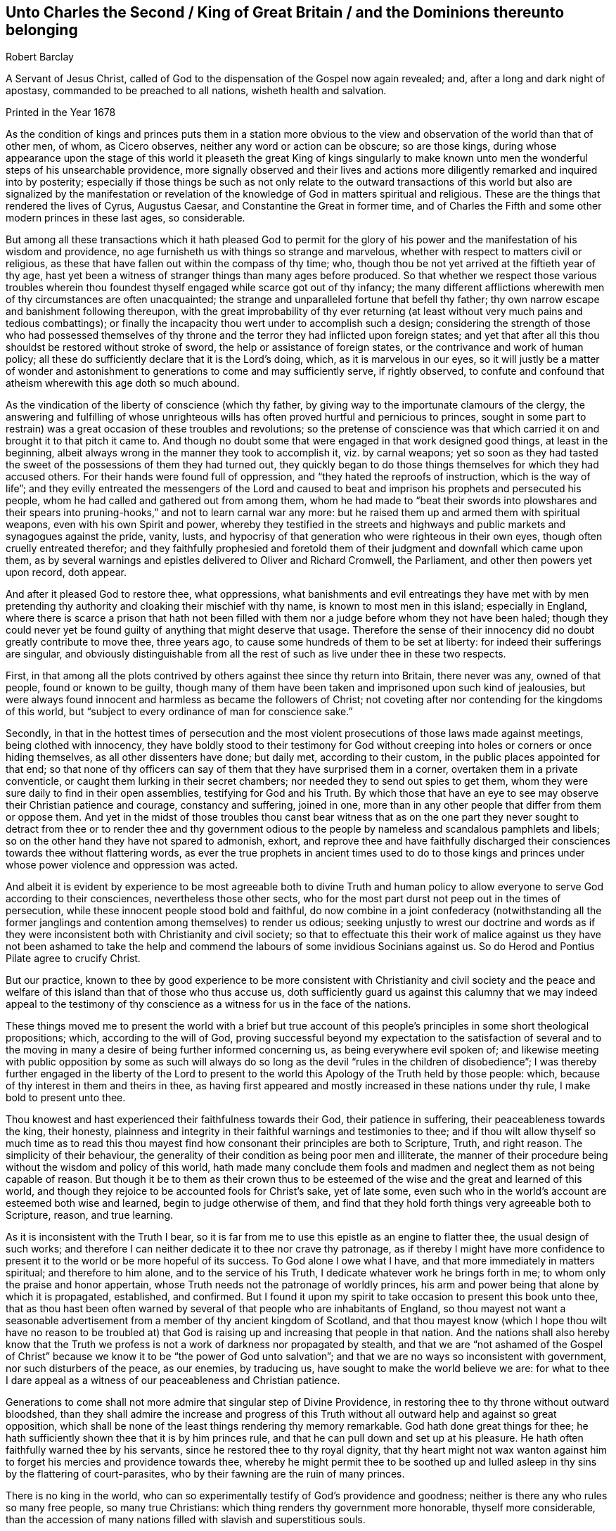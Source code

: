 [short="Unto Charles II, King of Great Britain"]
== Unto Charles the Second / King of Great Britain / and the Dominions thereunto belonging

[.section-author]
Robert Barclay

[.heading-continuation-blurb]
A Servant of Jesus Christ, called of God to the dispensation of the Gospel now again revealed;
and, after a long and dark night of apostasy,
commanded to be preached to all nations, wisheth health and salvation.

[.section-date]
Printed in the Year 1678

As the condition of kings and princes puts them in a station more obvious
to the view and observation of the world than that of other men,
of whom, as Cicero observes, neither any word or action can be obscure;
so are those kings,
during whose appearance upon the stage of this world it pleaseth the great King of kings
singularly to make known unto men the wonderful steps of his unsearchable providence,
more signally observed and their lives and actions more
diligently remarked and inquired into by posterity;
especially if those things be such as not only relate to the outward transactions
of this world but also are signalized by the manifestation or revelation
of the knowledge of God in matters spiritual and religious.
These are the things that rendered the lives of Cyrus, Augustus Caesar,
and Constantine the Great in former time,
and of Charles the Fifth and some other modern princes in these last ages,
so considerable.

But among all these transactions which it hath pleased God to permit for
the glory of his power and the manifestation of his wisdom and providence,
no age furnisheth us with things so strange and marvelous,
whether with respect to matters civil or religious,
as these that have fallen out within the compass of thy time; who,
though thou be not yet arrived at the fiftieth year of thy age,
hast yet been a witness of stranger things than many ages before produced.
So that whether we respect those various troubles wherein thou
foundest thyself engaged while scarce got out of thy infancy;
the many different afflictions wherewith men of thy circumstances are often unacquainted;
the strange and unparalleled fortune that befell thy father;
thy own narrow escape and banishment following thereupon,
with the great improbability of thy ever returning (at least
without very much pains and tedious combattings);
or finally the incapacity thou wert under to accomplish such a design;
considering the strength of those who had possessed themselves
of thy throne and the terror they had inflicted upon foreign states;
and yet that after all this thou shouldst be restored without stroke of sword,
the help or assistance of foreign states, or the contrivance and work of human policy;
all these do sufficiently declare that it is the Lord`'s doing, which,
as it is marvelous in our eyes,
so it will justly be a matter of wonder and astonishment
to generations to come and may sufficiently serve,
if rightly observed,
to confute and confound that atheism wherewith this age doth so much abound.

As the vindication of the liberty of conscience (which thy father,
by giving way to the importunate clamours of the clergy,
the answering and fulfilling of whose unrighteous wills
has often proved hurtful and pernicious to princes,
sought in some part to restrain) was a great occasion of these troubles and revolutions;
so the pretense of conscience was that which carried
it on and brought it to that pitch it came to.
And though no doubt some that were engaged in that work designed good things,
at least in the beginning, albeit always wrong in the manner they took to accomplish it,
viz. by carnal weapons;
yet so soon as they had tasted the sweet of the possessions of them they had turned out,
they quickly began to do those things themselves for which they had accused others.
For their hands were found full of oppression,
and "`they hated the reproofs of instruction, which is the way of life`";
and they evilly entreated the messengers of the Lord and caused
to beat and imprison his prophets and persecuted his people,
whom he had called and gathered out from among them,
whom he had made to "`beat their swords into plowshares and their
spears into pruning-hooks,`" and not to learn carnal war any more:
but he raised them up and armed them with spiritual weapons,
even with his own Spirit and power,
whereby they testified in the streets and highways
and public markets and synagogues against the pride,
vanity, lusts, and hypocrisy of that generation who were righteous in their own eyes,
though often cruelly entreated therefor;
and they faithfully prophesied and foretold them
of their judgment and downfall which came upon them,
as by several warnings and epistles delivered to Oliver and Richard Cromwell,
the Parliament, and other then powers yet upon record, doth appear.

And after it pleased God to restore thee, what oppressions,
what banishments and evil entreatings they have met with by men
pretending thy authority and cloaking their mischief with thy name,
is known to most men in this island; especially in England,
where there is scarce a prison that hath not been filled
with them nor a judge before whom they not have been haled;
though they could never yet be found guilty of anything that might deserve that usage.
Therefore the sense of their innocency did no doubt greatly contribute to move thee,
three years ago, to cause some hundreds of them to be set at liberty:
for indeed their sufferings are singular,
and obviously distinguishable from all the rest of
such as live under thee in these two respects.

First,
in that among all the plots contrived by others against thee since thy return into Britain,
there never was any, owned of that people, found or known to be guilty,
though many of them have been taken and imprisoned upon such kind of jealousies,
but were always found innocent and harmless as became the followers of Christ;
not coveting after nor contending for the kingdoms of this world,
but "`subject to every ordinance of man for conscience sake.`"

Secondly,
in that in the hottest times of persecution and the most
violent prosecutions of those laws made against meetings,
being clothed with innocency,
they have boldly stood to their testimony for God without
creeping into holes or corners or once hiding themselves,
as all other dissenters have done; but daily met, according to their custom,
in the public places appointed for that end;
so that none of thy officers can say of them that they have surprised them in a corner,
overtaken them in a private conventicle,
or caught them lurking in their secret chambers;
nor needed they to send out spies to get them,
whom they were sure daily to find in their open assemblies,
testifying for God and his Truth.
By which those that have an eye to see may observe their Christian patience and courage,
constancy and suffering, joined in one,
more than in any other people that differ from them or oppose them.
And yet in the midst of those troubles thou canst bear witness that as on the
one part they never sought to detract from thee or to render thee and thy government
odious to the people by nameless and scandalous pamphlets and libels;
so on the other hand they have not spared to admonish, exhort,
and reprove thee and have faithfully discharged their
consciences towards thee without flattering words,
as ever the true prophets in ancient times used to do to those kings and
princes under whose power violence and oppression was acted.

And albeit it is evident by experience to be most agreeable both to divine Truth
and human policy to allow everyone to serve God according to their consciences,
nevertheless those other sects,
who for the most part durst not peep out in the times of persecution,
while these innocent people stood bold and faithful,
do now combine in a joint confederacy (notwithstanding all the former
janglings and contention among themselves) to render us odious;
seeking unjustly to wrest our doctrine and words as if they
were inconsistent both with Christianity and civil society;
so that to effectuate this their work of malice against us they have not been ashamed
to take the help and commend the labours of some invidious Socinians against us.
So do Herod and Pontius Pilate agree to crucify Christ.

But our practice,
known to thee by good experience to be more consistent with Christianity and civil society
and the peace and welfare of this island than that of those who thus accuse us,
doth sufficiently guard us against this calumny that we may indeed appeal to
the testimony of thy conscience as a witness for us in the face of the nations.

These things moved me to present the world with a brief but true account
of this people`'s principles in some short theological propositions;
which, according to the will of God,
proving successful beyond my expectation to the satisfaction of several and to
the moving in many a desire of being further informed concerning us,
as being everywhere evil spoken of;
and likewise meeting with public opposition by some as such will always
do so long as the devil "`rules in the children of disobedience`";
I was thereby further engaged in the liberty of the Lord to present
to the world this Apology of the Truth held by those people:
which, because of thy interest in them and theirs in thee,
as having first appeared and mostly increased in these nations under thy rule,
I make bold to present unto thee.

Thou knowest and hast experienced their faithfulness towards their God,
their patience in suffering, their peaceableness towards the king, their honesty,
plainness and integrity in their faithful warnings and testimonies to thee;
and if thou wilt allow thyself so much time as to read this thou
mayest find how consonant their principles are both to Scripture,
Truth, and right reason.
The simplicity of their behaviour,
the generality of their condition as being poor men and illiterate,
the manner of their procedure being without the wisdom and policy of this world,
hath made many conclude them fools and madmen and
neglect them as not being capable of reason.
But though it be to them as their crown thus to be esteemed
of the wise and the great and learned of this world,
and though they rejoice to be accounted fools for Christ`'s sake, yet of late some,
even such who in the world`'s account are esteemed both wise and learned,
begin to judge otherwise of them,
and find that they hold forth things very agreeable both to Scripture, reason,
and true learning.

As it is inconsistent with the Truth I bear,
so it is far from me to use this epistle as an engine to flatter thee,
the usual design of such works;
and therefore I can neither dedicate it to thee nor crave thy patronage,
as if thereby I might have more confidence to present
it to the world or be more hopeful of its success.
To God alone I owe what I have, and that more immediately in matters spiritual;
and therefore to him alone, and to the service of his Truth,
I dedicate whatever work he brings forth in me;
to whom only the praise and honor appertain,
whose Truth needs not the patronage of worldly princes,
his arm and power being that alone by which it is propagated, established, and confirmed.
But I found it upon my spirit to take occasion to present this book unto thee,
that as thou hast been often warned by several of
that people who are inhabitants of England,
so thou mayest not want a seasonable advertisement
from a member of thy ancient kingdom of Scotland,
and that thou mayest know (which I hope thou wilt have no reason to be troubled
at) that God is raising up and increasing that people in that nation.
And the nations shall also hereby know that the Truth we
profess is not a work of darkness nor propagated by stealth,
and that we are "`not ashamed of the Gospel of Christ`"
because we know it to be "`the power of God unto salvation`";
and that we are no ways so inconsistent with government,
nor such disturbers of the peace, as our enemies, by traducing us,
have sought to make the world believe we are:
for what to thee I dare appeal as a witness of our peaceableness and Christian patience.

Generations to come shall not more admire that singular step of Divine Providence,
in restoring thee to thy throne without outward bloodshed,
than they shall admire the increase and progress of this Truth
without all outward help and against so great opposition,
which shall be none of the least things rendering thy memory remarkable.
God hath done great things for thee;
he hath sufficiently shown thee that it is by him princes rule,
and that he can pull down and set up at his pleasure.
He hath often faithfully warned thee by his servants,
since he restored thee to thy royal dignity,
that thy heart might not wax wanton against him to
forget his mercies and providence towards thee,
whereby he might permit thee to be soothed up and lulled
asleep in thy sins by the flattering of court-parasites,
who by their fawning are the ruin of many princes.

There is no king in the world,
who can so experimentally testify of God`'s providence and goodness;
neither is there any who rules so many free people, so many true Christians:
which thing renders thy government more honorable, thyself more considerable,
than the accession of many nations filled with slavish and superstitious souls.

Thou hast tasted of prosperity and adversity;
thou knowest what it is to be banished thy native country,
to be overruled as well as to rule and sit upon the throne; and being oppressed,
thou hast reason to know how hateful the oppressor is both to God and man.
If after all these warnings and advertisements thou
dost not turn unto the Lord with all thy heart,
but forget him who remembered thee in thy distress
and give up thyself to follow lust and vanity,
surely great will be thy condemnation.

Against which snare,
as well as the temptation of those that may or do feed thee and prompt thee to evil,
the most excellent and prevalent remedy will be to apply thyself to that Light of Christ,
which shineth in thy conscience,
which neither can nor will flatter thee nor suffer thee to be at ease in thy sins,
but doth and will deal plainly and faithfully with thee
as those that are followers thereof have also done.

God Almighty, who hath so signally hitherto visited thee with his love,
so touch and reach thy heart, ere the day of thy visitation be expired,
that thou mayest effectually turn to him so as to
improve thy place and station for his name.
So wisheth, so prayeth,

Thy faithful friend and subject,

ROBERT BARCLAY

From Ury, the place of my pilgrimage, in my native country of Scotland,
the 25th of the month called November, in the year 1675.
